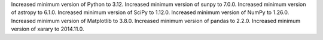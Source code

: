 Increased minimum version of Python to 3.12.
Increased minimum version of sunpy to 7.0.0.
Increased minimum version of astropy to 6.1.0.
Increased minimum version of SciPy to 1.12.0.
Increased minimum version of NumPy to 1.26.0.
Increased minimum version of Matplotlib to 3.8.0.
Increased minimum version of pandas to 2.2.0.
Increased minimum version of xarary to 2014.11.0.
